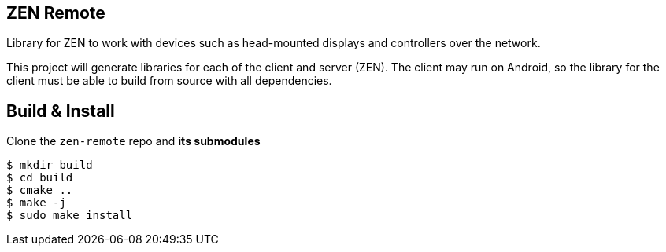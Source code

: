 == ZEN Remote

Library for ZEN to work with devices such as head-mounted displays and
controllers over the network.

This project will generate libraries for each of the client and server (ZEN).
The client may run on Android, so the library for the client must be able to 
build from source with all dependencies.

== Build & Install

Clone the `zen-remote` repo and *its submodules*

[source, shell]
----
$ mkdir build
$ cd build
$ cmake ..
$ make -j
$ sudo make install
----
